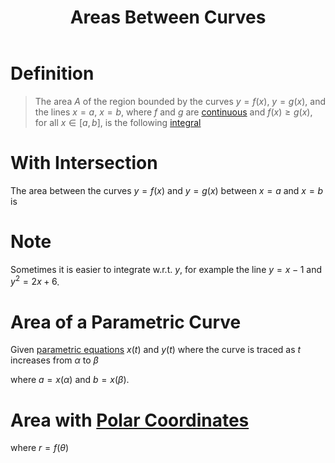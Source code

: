 :PROPERTIES:
:ID:       6354ad65-7506-464e-9451-22ae114d9fa1
:END:
#+title: Areas Between Curves
#+filetags: calculus

* Definition
#+begin_quote
The area \(A\) of the region bounded by the curves \(y = f(x)\), \(y = g(x)\), and the lines \(x=a\), \(x=b\), where \(f\) and \(g\) are [[id:9f66f38c-1072-4146-9efe-5a90f984d480][continuous]] and \(f(x) \ge g(x)\), for all \(x \in [a,b]\), is the following [[id:7256d12e-eb3d-48d1-8f12-7168c6fe8522][integral]]
\begin{equation*}
A = \int_a^{b} \left[f(x) - g(x)\right] \, dx
\end{equation*}
#+end_quote

[[file:images/area-curves.png]]

* With Intersection
The area between the curves \(y=f(x)\) and \(y=g(x)\) between \(x=a\) and \(x=b\) is
\begin{equation*}
A = \int_{a}^{b} |f(x) - g(x)| \, dx
\end{equation*}

[[file:images/curves-intersect.png]]

* Note
Sometimes it is easier to integrate w.r.t. \(y\), for example the line \(y = x - 1\) and \(y^2=2x + 6\).

* Area of a Parametric Curve
Given [[id:f3d337c4-5616-4dfa-91b2-58c7738b2473][parametric equations]] \(x(t)\) and \(y(t)\) where the curve is traced as \(t\) increases from \(\alpha\) to \(\beta\)
\begin{equation*}
A = \int_{a}^{b} y \, dx = \int_{\alpha}^{\beta}y \frac{dx}{dt} \, dt
\end{equation*}
where \(a = x(\alpha)\) and \(b = x(\beta)\).

* Area with [[id:e173dcae-762b-43a3-9ca4-599e2ba6c76a][Polar Coordinates]]
\begin{equation*}
A = \int_{a}^{b}\frac{1}{2}r^{2} \, d\theta
\end{equation*}
where \(r = f(\theta)\)
